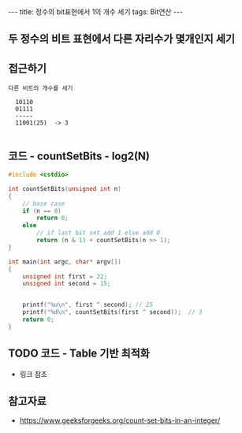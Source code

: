 #+HTML: ---
#+HTML: title: 정수의 bit표현에서 1의 개수 세기
#+HTML: tags: Bit연산
#+HTML: ---
#+OPTIONS: ^:nil


** 두 정수의 비트 표현에서 다른 자리수가 몇개인지 세기

** 접근하기
#+BEGIN_EXAMPLE
다른 비트의 개수를 세기

  10110
  01111
  -----
  11001(25)  -> 3

#+END_EXAMPLE

** 코드 - countSetBits - log2(N)
#+BEGIN_SRC cpp
#include <cstdio>

int countSetBits(unsigned int n)
{
    // base case
    if (n == 0)
        return 0;
    else
        // if last bit set add 1 else add 0
        return (n & 1) + countSetBits(n >> 1);
}

int main(int argc, char* argv[])
{
    unsigned int first = 22;
    unsigned int second = 15;
   

    printf("%u\n", first ^ second); // 25
    printf("%d\n", countSetBits(first ^ second));  // 3
    return 0;
}
#+END_SRC


** TODO 코드 - Table 기반 최적화
- 링크 참조

** 참고자료
- https://www.geeksforgeeks.org/count-set-bits-in-an-integer/
